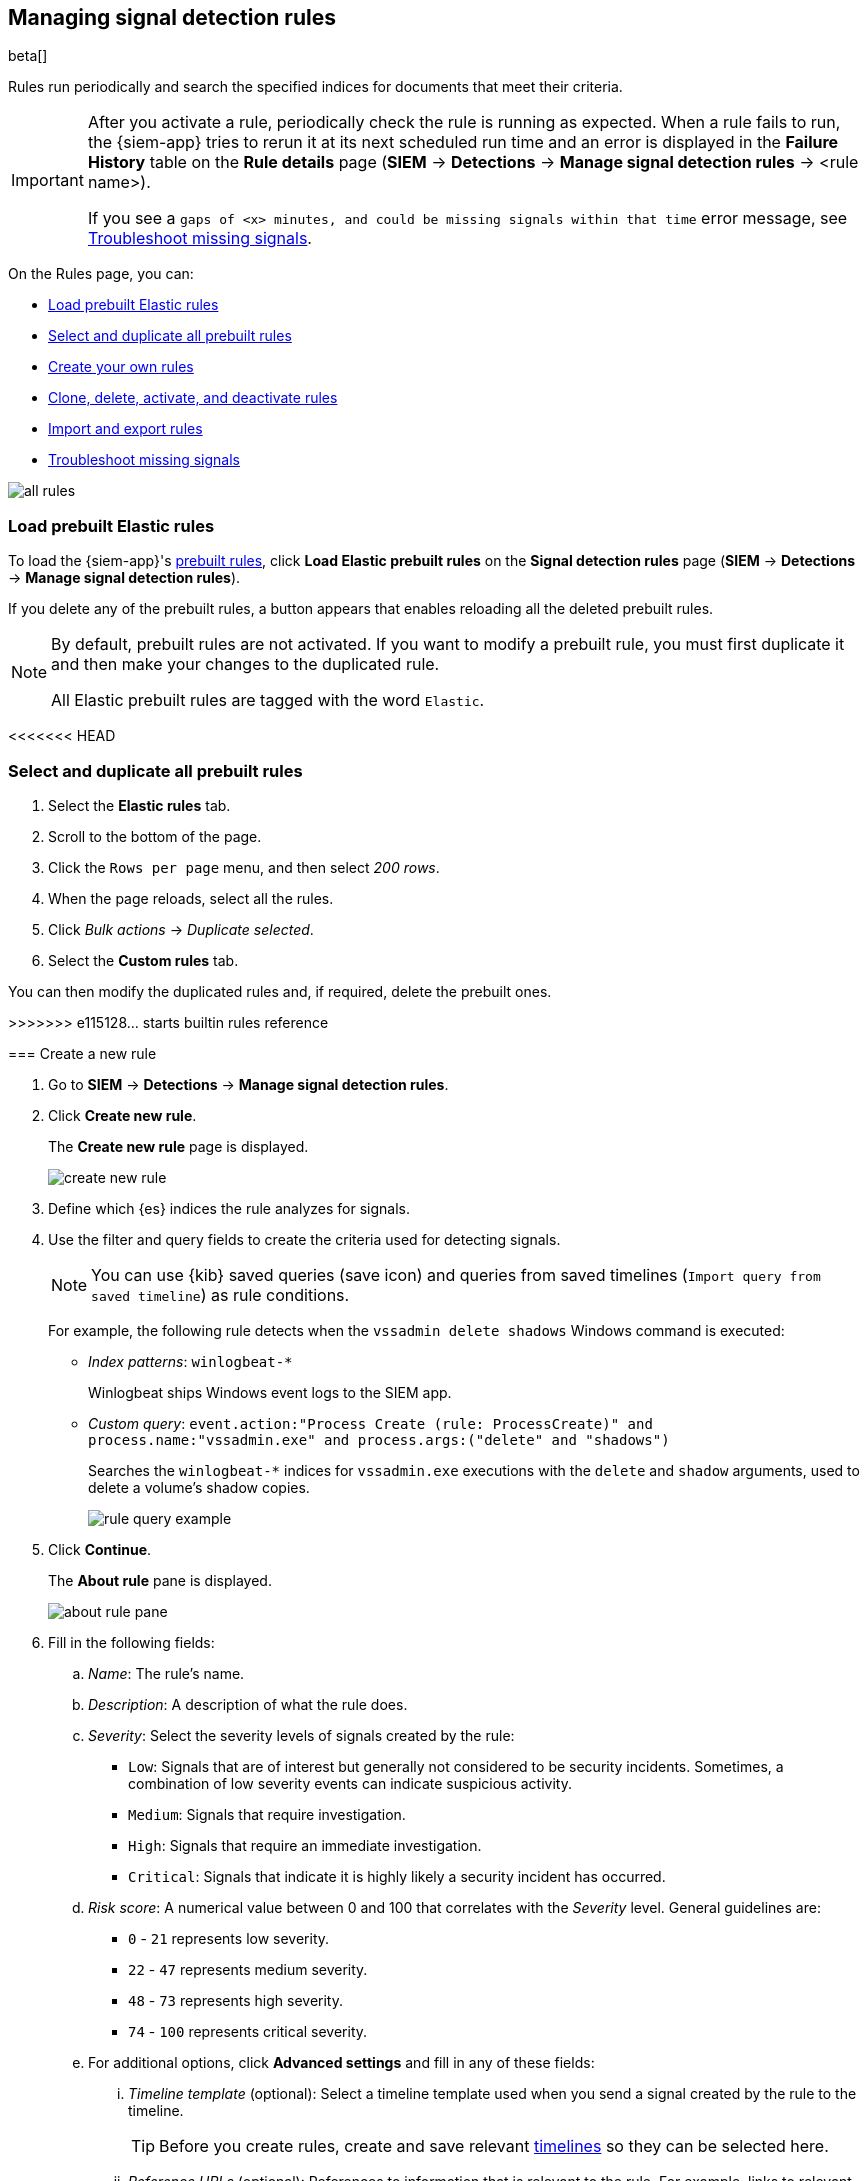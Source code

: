 [[rules-ui-create]]
[role="xpack"]
== Managing signal detection rules

beta[]

Rules run periodically and search the specified indices for 
documents that meet their criteria.

[IMPORTANT]
==============
After you activate a rule, periodically check the rule is running as expected. 
When a rule fails to run, the {siem-app} tries to rerun it at its next 
scheduled run time and an error is displayed in the *Failure History* table on 
the *Rule details* page (*SIEM* -> *Detections* ->
*Manage signal detection rules* -> <rule name>).

If you see a 
`gaps of <x> minutes, and could be missing signals within that time` error 
message, see <<troubleshoot-signals>>.
==============

On the Rules page, you can:

* <<load-prebuilt-rules>>
* <<select-all-prebuilt-rules>>
* <<create-rule-ui, Create your own rules>>
* <<manage-rules-ui, Clone, delete, activate, and deactivate rules>>
* <<import-export-rules-ui>>
* <<troubleshoot-signals>>

[role="screenshot"]
image::all-rules.png[]

[float]
[[load-prebuilt-rules]]
=== Load prebuilt Elastic rules

To load the {siem-app}'s <<prebuilt-rules, prebuilt rules>>, click
*Load Elastic prebuilt rules* on the *Signal detection rules* page (*SIEM* -> 
*Detections* -> *Manage signal detection rules*).

If you delete any of the prebuilt rules, a button appears that enables 
reloading all the deleted prebuilt rules.

[NOTE]
==============
By default, prebuilt rules are not activated. If you want to modify a prebuilt 
rule, you must first duplicate it and then make your changes to the duplicated 
rule.

All Elastic prebuilt rules are tagged with the word `Elastic`.
==============

[float]
<<<<<<< HEAD
[[select-all-prebuilt-rules]]
=== Select and duplicate all prebuilt rules

. Select the *Elastic rules* tab.
. Scroll to the bottom of the page.
. Click the `Rows per page` menu, and then select _200 rows_.
. When the page reloads, select all the rules.
. Click _Bulk actions_ -> _Duplicate selected_.
. Select the *Custom rules* tab.

You can then modify the duplicated rules and, if required, delete the prebuilt 
ones.

[float]
=======
>>>>>>> e115128... starts builtin rules reference
[[create-rule-ui]]
=== Create a new rule

. Go to *SIEM* -> *Detections* -> *Manage signal detection rules*.
. Click *Create new rule*.
+
The *Create new rule* page is displayed.
[role="screenshot"]
image::create-new-rule.png[]
. Define which {es} indices the rule analyzes for signals.
. Use the filter and query fields to create the criteria used for detecting 
signals.
+
NOTE: You can use {kib} saved queries (save icon) and queries from saved timelines (`Import query from saved timeline`) as rule conditions.
+
For example, the following rule detects when the `vssadmin delete shadows`
Windows command is executed:

* _Index patterns_: `winlogbeat-*`
+
Winlogbeat ships Windows event logs to the SIEM app.
* _Custom query_: `event.action:"Process Create (rule: ProcessCreate)" and process.name:"vssadmin.exe" and process.args:("delete" and "shadows")`
+
Searches the `winlogbeat-*` indices for `vssadmin.exe` executions with 
the `delete` and `shadow` arguments, used to delete a volume's shadow copies.
+
[role="screenshot"]
image::rule-query-example.png[]

. Click *Continue*.
+
The *About rule* pane is displayed.
[role="screenshot"]
image::about-rule-pane.png[]
. Fill in the following fields:
.. _Name_: The rule's name.
.. _Description_: A description of what the rule does.
.. _Severity_: Select the severity levels of signals created by the rule:
* `Low`: Signals that are of interest but generally not considered to be 
security incidents. Sometimes, a combination of low severity events can 
indicate suspicious activity.
* `Medium`: Signals that require investigation.
* `High`: Signals that require an immediate investigation.
* `Critical`: Signals that indicate it is highly likely a security incident has 
 occurred.
.. _Risk score_: A numerical value between 0 and 100 that correlates with the _Severity_ level. General guidelines are:
* `0` - `21` represents low severity.
* `22` - `47` represents medium severity.
* `48` - `73` represents high severity.
* `74` - `100` represents critical severity.
.. For additional options, click *Advanced settings* and fill in any of 
these fields: 
... _Timeline template_ (optional): Select a timeline template used when you 
send a signal created by the rule to the timeline.
+
TIP: Before you create rules, create and save relevant
<<timelines-ui,timelines>> so they can be selected here. 

... _Reference URLs_ (optional): References to information that is relevant to 
the rule. For example, links to relevant background information.
... _False positives_ (optional): List of common scenarios that may produce 
false-positive signals.
... _MITRE ATT&CK^TM^_ (optional): Relevant MITRE framework tactics and techniques.
... _Tags_ (optional): Words and phrases used to categorize, filter, and search 
the rule.
. Click *Continue*.
+
The *Schedule rule* pane is displayed.
[role="screenshot"]
image::schedule-rule.png[]
. Select how often the rule runs.
. Optionally, add `Additional look-back time` to the rule. When defined, the 
rule searches indices with the additional time.
+
For example, if you set a rule to run every 5 minutes with an additional
look-back time of 1 minute, the rule runs every 5 minutes but analyses the 
documents added to indices during the last 6 minutes.
+
[IMPORTANT]
==============
It is recommended to set the `Additional look-back time` to at 
least 1 minute. This ensures there are no missing signals when a rule does not 
run exactly at its scheduled time.

The {siem-app} performs deduplication. Duplicate signals discovered during the 
`Additional look-back time` are *not* created.
==============
. Save the rule with or without activation.
+
NOTE: When you activate a rule, it is queued and its schedule is determined by 
its initial run time. For example, if you activate a rule that runs every 5 
minutes at 14:03 but it does not run until 14:04, it will run again at 14:09.

[float]
[[manage-rules-ui]]
=== Modify existing rules

You can clone, edit, activate, deactivate, and delete rules:

. Go to *SIEM* -> *Detections* -> *Manage signal detection rules*.
. Do one of the following:
* Click the actions icon (three dots) and then select the required action.
* In the *Rule* column, select all the rules you want to act on, and then the 
required action from the `Batch actions` menu.
. To activate or deactivate a rule, click the Activate toggle button.

[float]
[[import-export-rules-ui]]
=== Import and export rules

. Go to *SIEM* -> *Detections* -> *Manage signal detection rules*.
. To import rules:
.. Click *Import rule*.
.. Drag-and-drop files containing the signal detection rules.
+
NOTE: Imported rules must be in a `ndjson` file.

. To export rules:
.. In the *All rules* table, select the rules you want to export.
.. Select *Batch actions* -> *Export selected*.
+
NOTE: You cannot export prebuilt rules.

[float]
[[troubleshoot-signals]]
=== Troubleshoot missing signals

When a rule fails to run close to its scheduled time, some signals may be 
missing. There are a number of steps you can perform to try and resolve this 
issue.

If you are seeing `gaps of <x> minutes` error messages for a small number of 
rules, you can increase those rules' `Additional look-back time`
(*Signal detection rules* page -> the rule's actions icon ->
*Edit rule settings* -> *Schedule* -> _Additional look-back time_).

If you are seeing `gaps of <x> minutes` for a lot of rules:

* If you restarted {kib} when many rules were activated, try deactivating them 
and then reactivating them in small batches at staggered intervals. This 
ensures {kib} does not attempt to run all the rules at the same time.
* Consider adding another {kib} instance to your environment.